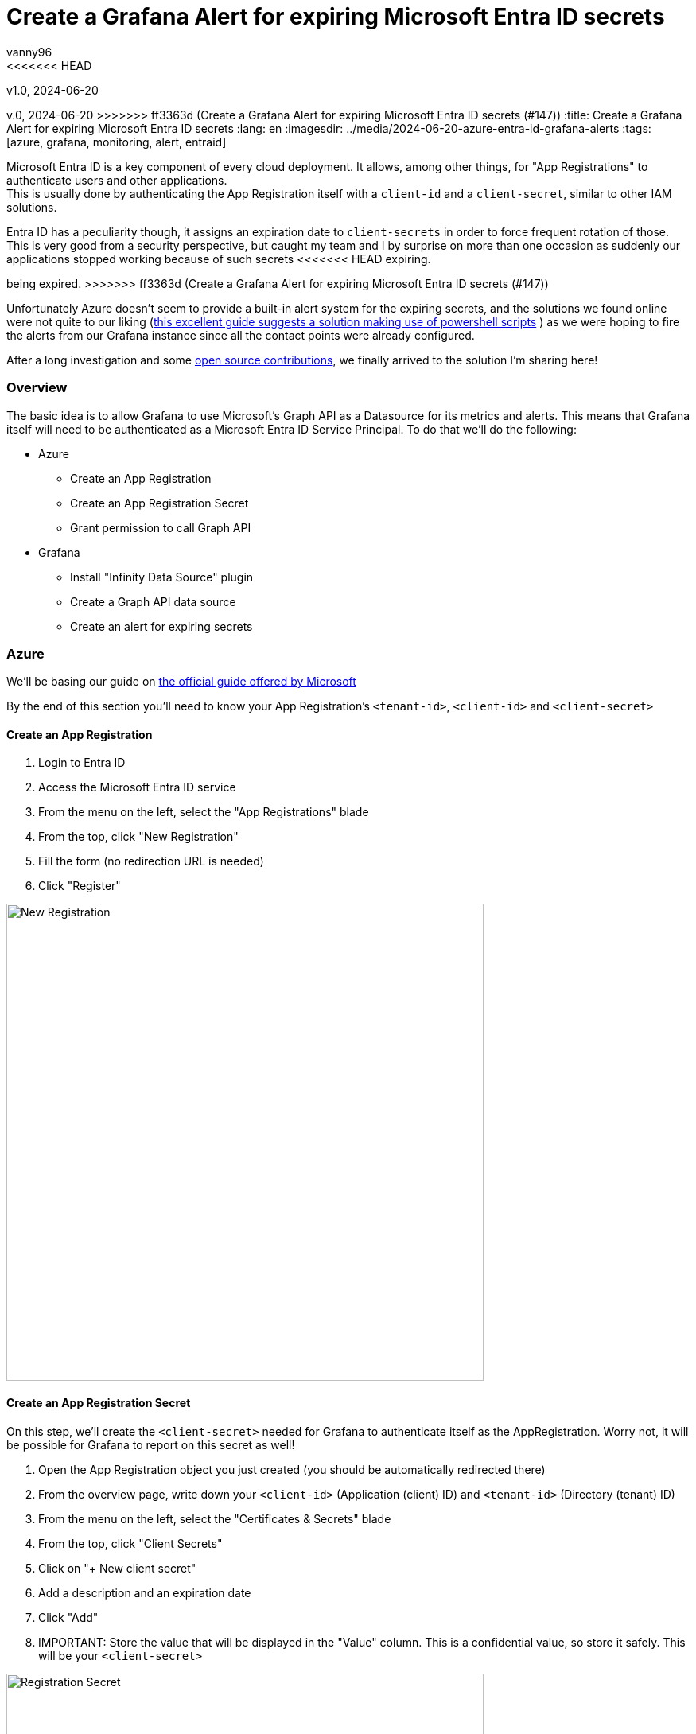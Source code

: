 = Create a Grafana Alert for expiring Microsoft Entra ID secrets
vanny96
<<<<<<< HEAD
v1.0, 2024-06-20
=======
v.0, 2024-06-20
>>>>>>> ff3363d (Create a Grafana Alert for expiring Microsoft Entra ID secrets (#147))
:title: Create a Grafana Alert for expiring Microsoft Entra ID secrets
:lang: en
:imagesdir: ../media/2024-06-20-azure-entra-id-grafana-alerts
:tags: [azure, grafana, monitoring, alert, entraid]

Microsoft Entra ID is a key component of every cloud deployment. It allows, among other things, for
"App Registrations" to authenticate users and other applications. +
This is usually done by authenticating the App Registration itself with a `client-id` and a `client-secret`,
similar to other IAM solutions.

Entra ID has a peculiarity though, it assigns an expiration date to `client-secrets` in order to force
frequent rotation of those. This is very good from a security perspective, but caught my team and I by
surprise on more than one occasion as suddenly our applications stopped working because of such secrets
<<<<<<< HEAD
expiring.
=======
being expired.
>>>>>>> ff3363d (Create a Grafana Alert for expiring Microsoft Entra ID secrets (#147))

Unfortunately Azure doesn't seem to provide a built-in alert system for the expiring secrets, and the
solutions we found online were not quite to our liking (https://www.thelazyadministrator.com/2023/12/16/automated-alerts-on-azure-entra-id-application-secret-expirations/[this excellent guide suggests a solution making
use of powershell scripts] ) as we were hoping to fire the alerts from our Grafana instance since all
the contact points were already configured.

After a long investigation and some https://github.com/yesoreyeram/grafana-plugins/pull/13[open source contributions],
we finally arrived to the solution I'm sharing here!

=== Overview
The basic idea is to allow Grafana to use Microsoft's Graph API as a Datasource for its metrics and
alerts. This means that Grafana itself will need to be authenticated as a Microsoft Entra ID
Service Principal. To do that we'll do the following:

* Azure
** Create an App Registration
** Create an App Registration Secret
** Grant permission to call Graph API
* Grafana
** Install "Infinity Data Source" plugin
** Create a Graph API data source
** Create an alert for expiring secrets

=== Azure
We'll be basing our guide on https://learn.microsoft.com/en-us/entra/identity-platform/howto-create-service-principal-portal[the official guide offered by Microsoft]

By the end of this section you'll need to know your App Registration's `<tenant-id>`, `<client-id>`
and `<client-secret>`

==== Create an App Registration

. Login to Entra ID
. Access the Microsoft Entra ID service
. From the menu on the left, select the "App Registrations" blade
. From the top, click "New Registration"
. Fill the form (no redirection URL is needed)
. Click "Register"

image::new_registrations.png[New Registration,600]

==== Create an App Registration Secret
On this step, we'll create the `<client-secret>` needed for Grafana to authenticate itself as the
AppRegistration. Worry not, it will be possible for Grafana to report on this secret as well!

. Open the App Registration object you just created (you should be automatically redirected there)
. From the overview page, write down your `<client-id>` (Application (client) ID) and `<tenant-id>`
(Directory (tenant) ID)
. From the menu on the left, select the "Certificates & Secrets" blade
. From the top, click "Client Secrets"
. Click on "+ New client secret"
. Add a description and an expiration date
. Click "Add"
. IMPORTANT: Store the value that will be displayed in the "Value" column. This is a
confidential value, so store it safely. This will be your `<client-secret>`

image::registration_secret.png[Registration Secret, 600]

image::registration_secret_form.png[Registration Secret Form, 300]

==== Grant permission to call Graph API
Now we'll grant our newly created App Registration the permission to query the "Applications" stored
in Entra ID. We'll use this query in order to fetch the expiring secrets.

. Open the App Registration (you should _still_ be there)
. From the menu on the left, select the "API Permissions" blade. You should see that the base
"Microsoft.Graph User.Read" permission is already allowed
. From the top, click "Add a permission"
. From the menu that will pop-up you'll have to select +
`Microsoft APIs` -> `Microsoft Graph` -> `Delegated Permission` -> `Application` -> `Application.Read.All`
. Once the right permission is selected, click on "Add Permission"

image::registration_permission.png[Registration Permission, 600]

=== Grafana
It is now the time to connect Grafana to the Graph API. In order to do this, we'll make use of a
special plugin we recently discovered: https://grafana.com/grafana/plugins/yesoreyeram-infinity-datasource/[Infinity]

This plugin allows to use web endpoint as a Data source, which fits our needs perfectly.

==== Install "Infinity Data Source" plugin
https://grafana.com/docs/grafana/latest/administration/plugin-management/#install-a-plugin[Using the official guide as a reference]

. Login to your Grafana instance
. Click Administration > Plugins and data > Plugins in the side navigation menu to view all plugins.
. Browse for "Infinity".
. Click the plugin’s logo.
. Click Install.

image::infinity_plugin.png[Infinity Plugin, 600]

==== Create a Graph API data source

. In Grafana, click Connections > Data Sources
. On the top right, click "+ Add new data source"
. Pick Infinity as your Data source
. Configure the "Authentication" blade section
|===
|Property |Value

|Auth type
|Oauth2

|Grant type
|Client Credentials

|Auth Style
|Auto

|Client ID
|`<client-id>`

|Client Secret
|`<client-secret>`

|Token URL
|https://login.microsoftonline.com/`<tenant-id>`/oauth2/v.0/token

|Scopes
|https://graph.microsoft.com/.default

|Allowed hosts
|https://graph.microsoft.com
|===

[start=5]
. (Optional, but recommended) Configure the "Health Check" section

|===
|Property |Value

|Enable custom health check
|Enabled

|Health check URL
|https://graph.microsoft.com/v1.0/applications
|===

[start=6]
. Click on "Save & test"

image::graph_api_data_source.png[Graph Api Data Source, 600]

image::graph_api_health_check.png[Graph Api Health Check, 600]

==== Create an alert for expiring secrets
Now it's time to piece it all together. The idea of this alert will be the following:

. Query the `https://graph.microsoft.com/v1.0/applications` endpoint
. Extract get all the secrets expiration dates
. Filter based on the number of days you need to be notified

To do so:

. In Grafana, click Alerting > Alert Rules
. Click "New alert rule" from the top right corner
. In the "2. Define query and alert condition" do the following
    * Remove the Expressions `B` and `C`
    * In the Query `A` fill as follows

|===
|Property |Value |Explanation

|Datasource (top left corner)
|The newly created Graph API datasource
|

|Type
|JSON
|

|Parser
|Backend
|We need to use this parser because it's the
https://github.com/grafana/grafana-infinity-datasource/discussions/189[only one that supports alerts]

|Source
|URL
|

|Format
|Table
|

|Method
|GET
|

|URL
|https://graph.microsoft.com/v1.0/applications
|This will return _all_ the applications in the tenant. If you want to perform some filtering consider
using the https://learn.microsoft.com/en-us/graph/filter-query-parameter?tabs=http[$filter query parameter]
or add extra conditions to the "Filter" section down below

|Parsing options & Result fields
|
|

|Rows/Root
|value.passwordCredentials
|This will return all the credentials for all the app registrations. If your team sticks to one secret
per App Registration, consider using only `value` as that could provide more information to the alert.
(We won't be providing the configuration for `value`)

|Computed columns, Filter, Group by
|
|

|Computed Columns - Expression
|tomillis(totime(endDateTime))
|Takes the `endDateTime` field which is represented as "yyyy-MM-ddThh:mm:ssZ" and converts it to Unix milliseconds

|Computed Columns - As
|Value
|

|Filter
|Value < ${__to} + <num-of-days> * 86400000
|Compares the `endDateTime` to the `${__to}` value (the current time) plus how many days in advance
you want to be notified. The days need to be converted to millis, hence the `* 86400000`
|===

[start=4]
. Configure the rest as you see fit, but make sure to set
"Alert state if no data or all values are null" to "Keep Last State"

image::alert.png[Alert Config, 600]

=== Conclusion
With this, Grafana will be able to send alerts whenever a secret is about to expire. Unfortunately,
at this moment it's not possible to display exactly which App Registration will be affected due
to limitations of the `backend` parser, but simply logging into Entra ID's App Registration >
Owned Applications page should inform you of which Apps have soon-to-be-expired secrets!

I hope that this guide will help you and your team mitigate exceptions caused by secrets sneakily
expiring just as it did for us.

Hopefully, in the not so far distant future, Azure will allow us to more easily get alerts from its
key services. Until then, we'll stick to this setup!